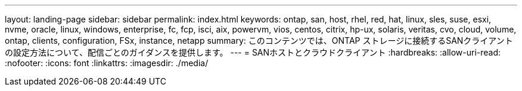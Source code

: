 ---
layout: landing-page 
sidebar: sidebar 
permalink: index.html 
keywords: ontap, san, host, rhel, red, hat, linux, sles, suse, esxi, nvme, oracle, linux, windows, enterprise, fc, fcp, isci, aix, powervm, vios, centos, citrix, hp-ux, solaris, veritas, cvo, cloud, volume, ontap, clients, configuration, FSx, instance, netapp 
summary: このコンテンツでは、ONTAP ストレージに接続するSANクライアントの設定方法について、配信ごとのガイダンスを提供します。 
---
= SANホストとクラウドクライアント
:hardbreaks:
:allow-uri-read: 
:nofooter: 
:icons: font
:linkattrs: 
:imagesdir: ./media/



